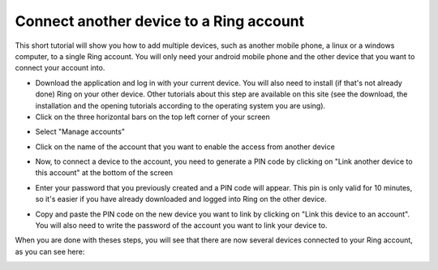 ============================================
Connect another device to a Ring account
============================================

This short tutorial will show you how to add multiple devices, such as another mobile phone, a linux or a windows computer, to a single Ring account. You will only need your android mobile phone and the other device that you want to connect your account into. 

- Download the application and log in with your current device. You will also need to install (if that's not already done) Ring on your other device. Other tutorials about this step are available on this site (see the download, the installation and the opening tutorials according to the operating system you are using).
- Click on the three horizontal bars on the top left corner of your screen 
.. image:: connecter_app_android/capt1.png
   :scale: 30 %
   :align: center
- Select "Manage accounts"
.. image:: connecter_app_android/capt2.png
   :scale: 30 %
   :align: center
- Click on the name of the account that you want to enable the access from another device
.. image:: connecter_app_android/capt3.png
   :scale: 30 %
   :align: center
- Now, to connect a device to the account, you need to generate a PIN code by clicking on "Link another device to this account" at the bottom of the screen
.. image:: connecter_app_android/capt4.png
   :scale: 30 %
   :align: center
- Enter your password that you previously created and a PIN code will appear. This pin is only valid for 10 minutes, so it's easier if you have already downloaded and logged into Ring on the other device. 
.. image:: connecter_app_android/capt5.png 
   :scale: 30 %
   :align: center
.. image:: connecter_app_android/capt6.png
   :scale: 30 %
   :align: center
- Copy and paste the PIN code on the new device you want to link by clicking on "Link this device to an account". You will also need to write the password of the account you want to link your device to.

.. image:: connecter_app_android/capt7.png 
   :scale: 40 %
   :align: center
.. image:: connecter_app_android/capt8.png 
   :scale: 40 %
   :align: center
.. image:: connecter_app_android/capt9.png
   :scale: 40 %
   :align: center

When you are done with theses steps, you will see that there are now several 
devices connected to your Ring account, as you can see here: 

.. image:: connecter_app_android/capt10.png
   :scale: 30 %
   :align: center
